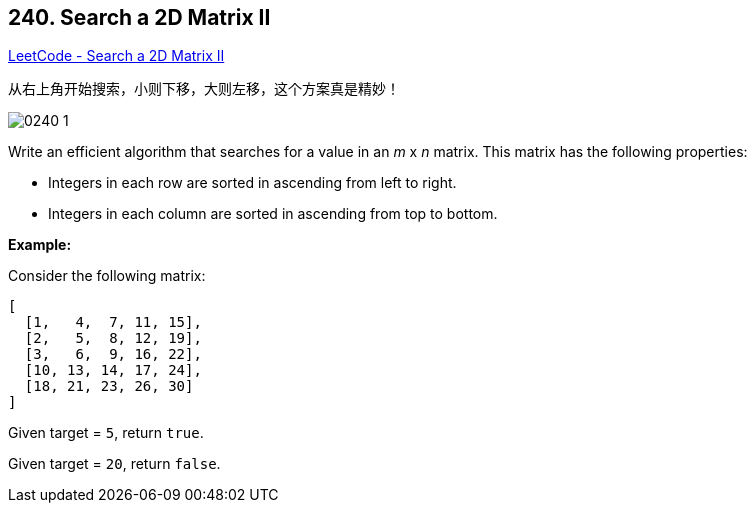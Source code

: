 == 240. Search a 2D Matrix II

https://leetcode.com/problems/search-a-2d-matrix-ii/[LeetCode - Search a 2D Matrix II]

从右上角开始搜索，小则下移，大则左移，这个方案真是精妙！

image:images/0240-1.jpg[]


Write an efficient algorithm that searches for a value in an _m_ x _n_ matrix. This matrix has the following properties:


* Integers in each row are sorted in ascending from left to right.
* Integers in each column are sorted in ascending from top to bottom.


*Example:*

Consider the following matrix:

[subs="verbatim,quotes,macros"]
----
[
  [1,   4,  7, 11, 15],
  [2,   5,  8, 12, 19],
  [3,   6,  9, 16, 22],
  [10, 13, 14, 17, 24],
  [18, 21, 23, 26, 30]
]
----

Given target = `5`, return `true`.

Given target = `20`, return `false`.

